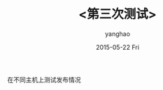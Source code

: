 # -*- coding: utf-8-unix; -*-
#+TITLE:       <第三次测试>
#+AUTHOR:      yanghao
#+EMAIL:       Owner@yanghao-haier
#+DATE:        2015-05-22 Fri

# #+URI:         /blog/%y/%m/%d/%t/ Or /blog/%t/
# #+KEYWORDS:    keyword1, keyword2, keyword3
# #+TAGS:        tag1, tag2, tag3
# #+DESCRIPTION: <Add description here>

#+LANGUAGE:    en
#+OPTIONS:     H:3 num:nil toc:nil \n:nil ::t |:t ^:nil -:nil f:t *:t <:t
在不同主机上测试发布情况
